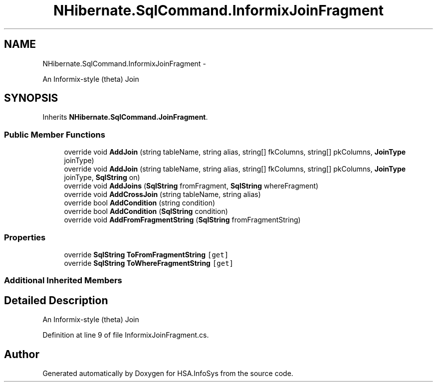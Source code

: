 .TH "NHibernate.SqlCommand.InformixJoinFragment" 3 "Fri Jul 5 2013" "Version 1.0" "HSA.InfoSys" \" -*- nroff -*-
.ad l
.nh
.SH NAME
NHibernate.SqlCommand.InformixJoinFragment \- 
.PP
An Informix-style (theta) Join  

.SH SYNOPSIS
.br
.PP
.PP
Inherits \fBNHibernate\&.SqlCommand\&.JoinFragment\fP\&.
.SS "Public Member Functions"

.in +1c
.ti -1c
.RI "override void \fBAddJoin\fP (string tableName, string alias, string[] fkColumns, string[] pkColumns, \fBJoinType\fP joinType)"
.br
.ti -1c
.RI "override void \fBAddJoin\fP (string tableName, string alias, string[] fkColumns, string[] pkColumns, \fBJoinType\fP joinType, \fBSqlString\fP on)"
.br
.ti -1c
.RI "override void \fBAddJoins\fP (\fBSqlString\fP fromFragment, \fBSqlString\fP whereFragment)"
.br
.ti -1c
.RI "override void \fBAddCrossJoin\fP (string tableName, string alias)"
.br
.ti -1c
.RI "override bool \fBAddCondition\fP (string condition)"
.br
.ti -1c
.RI "override bool \fBAddCondition\fP (\fBSqlString\fP condition)"
.br
.ti -1c
.RI "override void \fBAddFromFragmentString\fP (\fBSqlString\fP fromFragmentString)"
.br
.in -1c
.SS "Properties"

.in +1c
.ti -1c
.RI "override \fBSqlString\fP \fBToFromFragmentString\fP\fC [get]\fP"
.br
.ti -1c
.RI "override \fBSqlString\fP \fBToWhereFragmentString\fP\fC [get]\fP"
.br
.in -1c
.SS "Additional Inherited Members"
.SH "Detailed Description"
.PP 
An Informix-style (theta) Join 


.PP
Definition at line 9 of file InformixJoinFragment\&.cs\&.

.SH "Author"
.PP 
Generated automatically by Doxygen for HSA\&.InfoSys from the source code\&.
